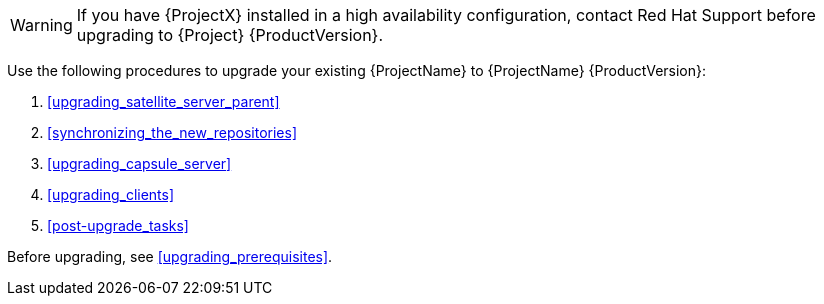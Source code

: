 [[introduction_upgrading_satellite]]

[WARNING]
If you have {ProjectX} installed in a high availability configuration, contact Red{nbsp}Hat Support before upgrading to {Project} {ProductVersion}.

Use the following procedures to upgrade your existing {ProjectName} to {ProjectName} {ProductVersion}:

. xref:upgrading_satellite_server_parent[]
. xref:synchronizing_the_new_repositories[]
. xref:upgrading_capsule_server[]
. xref:upgrading_clients[]
. xref:post-upgrade_tasks[]

Before upgrading, see xref:upgrading_prerequisites[].
